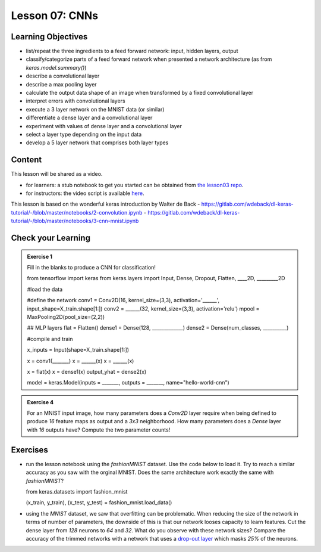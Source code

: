 Lesson 07: CNNs
*********************

Learning Objectives
===================

- list/repeat the three ingredients to a feed forward network: input, hidden layers, output
- classify/categorize parts of a feed forward network when presented a network architecture (as from `keras.model.summary()`)
- describe a convolutional layer
- describe a max pooling layer
- calculate the output data shape of an image when transformed by a fixed convolutional layer

- interpret errors with convolutional layers
- execute a 3 layer network on the MNIST data (or similar)
- differentiate a dense layer and a convolutional layer
- experiment with values of dense layer and a convolutional layer
- select a layer type depending on the input data
- develop a 5 layer network that comprises both layer types

Content
=======

This lesson will be shared as a video.

* for learners: a stub notebook to get you started can be obtained from `the lesson03 repo <https://github.com/deeplearning540/lesson07/blob/main/lesson07.ipynb>`_.
* for instructors: the video script is available `here <https://github.com/deeplearning540/deeplearning540.github.io/blob/main/source/lesson07/script.ipynb>`_.

This lesson is based on the wonderful keras introduction by Walter de Back
- https://gitlab.com/wdeback/dl-keras-tutorial/-/blob/master/notebooks/2-convolution.ipynb
- https://gitlab.com/wdeback/dl-keras-tutorial/-/blob/master/notebooks/3-cnn-mnist.ipynb

Check your Learning
===================

.. admonition:: Exercise 1

   Fill in the blanks to produce a CNN for classification!

   .. code-block:: python

   from tensorflow import keras  
   from keras.layers import Input, Dense, Dropout, Flatten, ____2D, _________2D

   #load the data

   #define the network
   conv1 = Conv2D(16, kernel_size=(3,3), activation='______', input_shape=X_train.shape[1:])
   conv2 = ______(32, kernel_size=(3,3), activation='relu')
   mpool = MaxPooling2D(pool_size=(2,2))

   ## MLP layers
   flat = Flatten()
   dense1 = Dense(128, _____________)
   dense2 = Dense(num_classes, __________)

   #compile and train
   
   x_inputs = Input(shape=X_train.shape[1:])

   x = conv1(_______)
   x = ______(x)
   x = ______(x)

   x = flat(x)
   x = dense1(x)
   output_yhat = dense2(x)

   model = keras.Model(inputs = _______, outputs = _______, name="hello-world-cnn")

.. admonition:: Exercise 4

   For an MNIST input image, how many parameters does a `Conv2D` layer require when being defined to produce `16` feature maps as output and a `3x3` neighborhood. How many parameters does a `Dense` layer with `16` outputs have? Compute the two parameter counts!

   

Exercises
=========

* run the lesson notebook using the `fashionMNIST` dataset. Use the code below to load it. Try to reach a similar accuracy as you saw with the orginal MNIST. Does the same architecture work exactly the same with `fashionMNIST`? 

  .. code-block:: python

  from keras.datasets import fashion_mnist

  (x_train, y_train), (x_test, y_test) = fashion_mnist.load_data()

* using the `MNIST` dataset, we saw that overfitting can be problematic. When reducing the size of the network in terms of number of parameters, the downside of this is that our network looses capacity to learn features. Cut the dense layer from `128` neurons to `64` and `32`. What do you observe with these network sizes? Compare the accuracy of the trimmed networks with a network that uses a `drop-out layer <https://keras.io/api/layers/regularization_layers/dropout/>`_ which masks `25%` of the neurons. 



